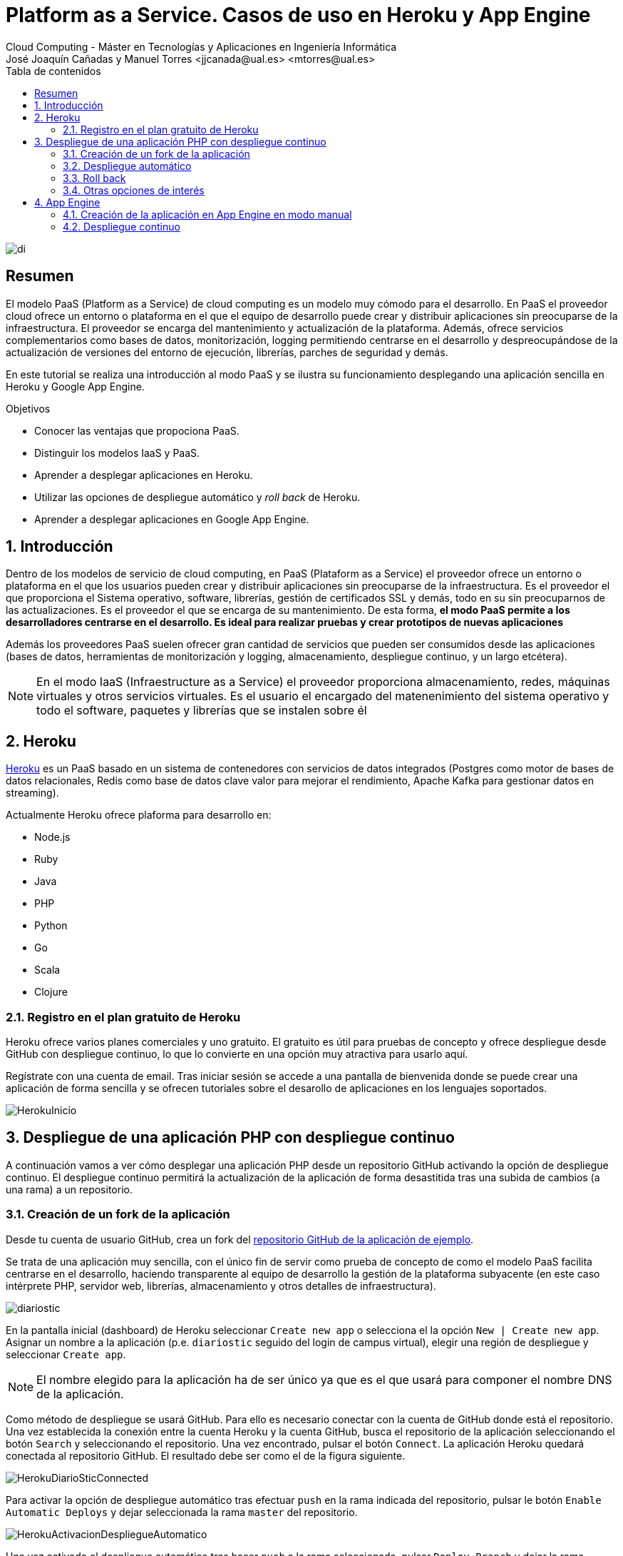 ////
NO CAMBIAR!!
Codificación, idioma, tabla de contenidos, tipo de documento
////
:encoding: utf-8
:lang: es
:toc: right
:toc-title: Tabla de contenidos
:doctype: book
:linkattrs:


:figure-caption: Fig.

////
Nombre y título del trabajo
////
# Platform as a Service. Casos de uso en Heroku y App Engine
Cloud Computing - Máster en Tecnologías y Aplicaciones en Ingeniería Informática
José Joaquín Cañadas y Manuel Torres <jjcanada@ual.es> <mtorres@ual.es>

image::../Tema0/images/di.png[]

// NO CAMBIAR!! (Entrar en modo no numerado de apartados)
:numbered!: 

[abstract]
== Resumen
El modelo PaaS (Platform as a Service) de cloud computing es un modelo muy cómodo para el desarrollo. En PaaS el proveedor cloud ofrece un entorno o plataforma en el que el equipo de desarrollo puede crear y distribuir aplicaciones sin preocuparse de la infraestructura. El proveedor se encarga del mantenimiento y actualización de la plataforma. Además, ofrece servicios complementarios como bases de datos, monitorización, logging permitiendo centrarse en el desarrollo y despreocupándose de la actualización de versiones del entorno de ejecución, librerías, parches de seguridad y demás.

En este tutorial se realiza una introducción al modo PaaS y se ilustra su funcionamiento desplegando una aplicación sencilla en Heroku y Google App Engine.

////
COLOCA A CONTINUACION LOS OBJETIVOS
////
.Objetivos
* Conocer las ventajas que propociona PaaS.
* Distinguir los modelos IaaS y PaaS.
* Aprender a desplegar aplicaciones en Heroku.
* Utilizar las opciones de despliegue automático y _roll back_ de Heroku.
* Aprender a desplegar aplicaciones en Google App Engine.

// Entrar en modo numerado de apartados
:numbered:

## Introducción

Dentro de los modelos de servicio de cloud computing, en PaaS (Plataform as a Service) el proveedor ofrece un entorno o plataforma en el que los usuarios pueden crear y distribuir aplicaciones sin preocuparse de la infraestructura. Es el proveedor el que proporciona el Sistema operativo, software, librerías, gestión de certificados SSL y demás, todo en su sin preocuparnos de las actualizaciones. Es el proveedor el que se encarga de su mantenimiento. De esta forma, **el modo PaaS permite a los desarrolladores centrarse en el desarrollo. Es ideal para realizar pruebas y crear prototipos de nuevas aplicaciones**

Además los proveedores PaaS suelen ofrecer gran cantidad de servicios que pueden ser consumidos desde las aplicaciones (bases de datos, herramientas de monitorización y logging, almacenamiento, despliegue continuo, y un largo etcétera).

[NOTE]
====
En el modo IaaS (Infraestructure as a Service) el proveedor proporciona almacenamiento, redes, máquinas virtuales y otros servicios virtuales. Es el usuario el encargado del matenenimiento del sistema operativo y todo el software, paquetes y librerías que se instalen sobre él
====

## Heroku 

https://www.heroku.com/platform[Heroku] es un PaaS basado en un sistema de contenedores con servicios de datos integrados (Postgres como motor de bases de datos relacionales, Redis como base de datos clave valor para mejorar el rendimiento, Apache Kafka para gestionar datos en streaming).

Actualmente Heroku ofrece plaforma para desarrollo en:

* Node.js
* Ruby
* Java
* PHP
* Python
* Go
* Scala
* Clojure

### Registro en el plan gratuito de Heroku

Heroku ofrece varios planes comerciales y uno gratuito. El gratuito es útil para pruebas de concepto y ofrece despliegue desde GitHub con despliegue continuo, lo que lo convierte en una opción muy atractiva para usarlo aquí.

Regístrate con una cuenta de email. Tras iniciar sesión se accede a una pantalla de bienvenida donde se puede crear una aplicación de forma sencilla y se ofrecen tutoriales sobre el desarollo de aplicaciones en los lenguajes soportados.

image::images/HerokuInicio.png[]

## Despliegue de una aplicación PHP con despliegue continuo

A continuación vamos a ver cómo desplegar una aplicación PHP desde un repositorio GitHub activando la opción de despliegue continuo. El despliegue continuo permitirá la actualización de la aplicación de forma desastitida tras una subida de cambios (a una rama) a un repositorio.

### Creación de un fork de la aplicación

Desde tu cuenta de usuario GitHub, crea un fork del https://github.com/ualmtorres/diariostic[repositorio GitHub de la aplicación de ejemplo].

Se trata de una aplicación muy sencilla, con el único fin de servir como prueba de concepto de como el modelo PaaS facilita centrarse en el desarrollo, haciendo transparente al equipo de desarrollo la gestión de la plataforma subyacente (en este caso intérprete PHP, servidor web, librerías, almacenamiento y otros detalles de infraestructura).

image::images/diariostic.png[]

En la pantalla inicial (dashboard) de Heroku seleccionar `Create new app` o selecciona el la opción `New | Create new app`. Asignar un nombre a la aplicación (p.e. `diariostic` seguido del login de campus virtual), elegir una región de despliegue y seleccionar `Create app`.

[NOTE]
====
El nombre elegido para la aplicación ha de ser único ya que es el que usará para componer el nombre DNS de la aplicación.
====

Como método de despliegue se usará GitHub. Para ello es necesario conectar con la cuenta de GitHub donde está el repositorio. Una vez establecida la conexión entre la cuenta Heroku y la cuenta GitHub, busca el repositorio de la aplicación seleccionando el botón `Search` y seleccionando el repositorio. Una vez encontrado, pulsar el botón `Connect`. La aplicación Heroku quedará conectada al repositorio GitHub. El resultado debe ser como el de la figura siguiente.

image::images/HerokuDiarioSticConnected.png[]

Para activar la opción de despliegue automático tras efectuar `push` en la rama indicada del repositorio, pulsar le botón `Enable Automatic Deploys` y dejar seleccionada la rama `master` del repositorio.

image::images/HerokuActivacionDespliegueAutomatico.png[]

Una vez activado el despliegue automático tras hacer `push` a la rama seleccionada, pulsar `Deploy Branch` y dejar la rama selccionada. Esto creará el primer despliegue de la aplicación.

image::images/HerokuDespliegueInicial.png[]

Unos instantes después la aplicación quedará desplegada y se podrá ver pulsando el botón `View`.

image::images/diariostic.png[]

### Despliegue automático

Realizar un `push` sobre el repositorio editando directamente el archivo `secciones/portada.php` cambiando el título por `Portada actualizada`.

[source, php]
----
<?php

$portada = [
"titulo" => "Portada actualizada", <1>
"autor" => "mtorres",
"resumen" => "Resumen de la portada",
];
?>
----
<1> Cambiar el título

Añade un mensaje al commit (p.e. `Cambio del título de la portada`) y realiza el commit.

Tras unos instantes la aplicación quedará actualizada de forma automática con el nuevo título de la portada.

image::images/diariosticActualizado.png[]

### Roll back

Es posible volver a estados anteriores de la aplicación. Por ejemplo, tras desplegar un cambio comprobamos que la aplicación no funciona correctamente y se necesita volver atrás mientras se resuelve el problema.

La pestaña `Activity` de la aplicación contiene una lista de toda la actividad llevada a cabo en la aplicación (despliegue de commits, operaciones de build, ...). 

Los despliegues se pueden reconocer porque tienen asociado el hash del commit que tomaron como base. En ellos se muestra un enlace con `Roll back to here`. Pulsar sobre el que aparece en el primer commit.

image::images/HerokuRollback.png[]

Aparecerá un cuadro de mensaje pidiendo la confirmación para volver a la versión anterior. Pulsar `Rollback`.

image::images/HerokuRollbackConfirmacion.png[]

Se creará una nueva versión, que aparecerá en el registro de actividad y la aplicación volverá a su estado original tras unos instantes.

image::images/diariostic.png[]

### Otras opciones de interés

Se pueden activar opciones y funcionalidades muy interesantes en la aplicación, como monitorización, gestión de logs, y demás. Todas ellas se pueden añadir desde la pestaña `Resources` pulsando sobre `Find more add-ons`.

image::images/HerokuAddons.png[]

[IMPORTANT]
====
La activación de Add-ons, aunque tengan una opción gratuita, exigen actualizar la cuenta de Heroku introduciendo una tarjeta de crédito. **Esto no es necesario para la asignatura**.
====

.Heroku Dynos
****
La plataforma Heroku usa contenedores para ejecutar las aplicaciones lo que permite su escalado. A estos contenedores Heroku los denomina _Dynos_. La suscripción gratuita admite poco tráfico y no permite el escalado. Es posible cambiar el tipo de _Dyno_ a otras opciones que ofrezcan mayor rendimiento en aplicaciones de alta demanda.

image::images/HerokuDynoTypes.png[]
****

## App Engine

Google App Engine es el PaaS de Google. Permite el desarrollo de aplicaciones en una plataforma totalmente gestionada por Google. Actualmente App Engine ofrece plaforma para desarrollo en:

* Node.js
* Ruby
* Java
* C#
* PHP
* Python
* Go

Google App Engine permite el escalado de aplicaciones y distribución por todas las regiones sin tener que preocuparnos de la infraestructura. Se trata de un despligue sin configuración de servidor lo que supone gran agilidad.

. En el Menú de navegación, seleccionar `App Engine`. Aparecerá una pantalla de bienvenida. Pulsar `Crear Aplicación`.

+
image::images/AppEngineBienvenida.png[]

. Indicar la región de despliegue. Elegiremos `europe-west` y pulsaremos sobre `Crear aplicación`.

. Seleccionar el lenguaje en el que está creada la aplicación para que Google App Engine prepare la plataforma de ejecución de la aplicación. En este caso elegiremos PHP.

+
image::images/AppEngineSeleccionarLenguaje.png[]

+
Tras unos instantes se informa que la aplicación se ha creado con éxito. 

+
image::images/AppEngineAppCreada.png[]

+
Se nos ofrecen recursos para la documentación de App Engine en el lenguaje usado y ejemplos de código en GitHub. A la derecha tenemos los comandos que hay que ejecutar en Cloud Shell y que ejecutaremos en unos instantes. Por ahora, saldremos del asistente pulsando `LO HARÉ MAS ADELANTE`.

. Abrir Cloud Shell

. Clonar el repositorio de la aplicación

+
[source, bash]
----
$ git clone https://github.com/ualmtorres/diariostic.git
----

+
. Crear el descriptor `app.yaml` en la carpeta del código de la aplicación

+
[source, bash]
----
$ cd diariostic
$ wget https://gist.github.com/ualmtorres/5f4c4f4502c9fc9f84c967a59ec4203e app.yaml
----

+
.El descriptor `app.yaml`
****
La configuración de las aplicaciones de App Engine se realiza mediante un archivo denominado `app.yaml`. En este archivo se especifican, entre otros, el entorno de ejecución, los controladores para atender las peticiones de la aplicación y los archivos estáticos (p.e. imágenes). 

A continuación se muestra un ejemplo de archivo https://gist.github.com/ualmtorres/5f4c4f4502c9fc9f84c967a59ec4203e[`app.yaml`].

[source, yaml]
----
runtime: php55 <1>
api_version: 1
handlers:
- url: / <2>
  script: index.php
# Serve images as static resources.
- url: /(.+\.(gif|png|jpg))$ <3>
  static_files: \1
  upload: .+\.(gif|png|jpg)$
  application_readable: true
# Serve php scripts.
- url: /(.+\.php)$
  script: \1
----
<1> Entorno de ejecución
<2> Controlador principal para servir la aplicación
<3> Controlador para servir archivos estáticos

[NOTE]
====
Hay que indicar cómo se gestionan cada una de las rutas de la aplicación en cuanto a código, imágenes, CSS, JavaScript. Esto se realiza mediante elementos `url` en el elemento `handlers`. 

Más información en la https://cloud.google.com/appengine/docs/standard/python/config/appref?hl=es[documentación oficial].
====
****

+
. Ver la aplicación en modo de prueba

+
[source, bash]
----
$ php - S localhost:8080
----

+
. Abrir `Vista previa web`

. Inicializar en Cloud Shell el SDK de Google Cloud

+
[source, bash]
----
$ gcloud init
----

+
Para poder usar el SDK de Google Cloud en Cloud Shell, Google Cloud nos advierte que necesita incluir nuestras credenciales en Cloud Shell. Pulsaremos `Autorizar`.

+
image::images/CloudShellAutorizar.png[]

+
Nos pedirá confirmación de despliegue sobre el descriptor (`app.yaml`) a usar, el origen (carpeta donde se colocó el repositorio) y el proyecto de destino. Tras confirmar, informará que se ha inicializado el Google Cloud SDK y  comenzará el despliegue. La aplicación quedará almacenada en Google Cloud Storage.

+
[source, bash]
----
descriptor:      [/home/mtorres/diariostic/app.yaml]
source:          [/home/mtorres/diariostic]
target project:  [cloud-computing-mtorres]
target service:  [default]
target version:  [20201101t062114]
target url:      [https://cloud-computing-mtorres.ew.r.appspot.com]

Do you want to continue (Y/n)?
----

+
Unos instantes más tarde podremos ver la aplicación ejecutando `gcloud app browse`. Esto nos proporcionará una URL para acceder a la aplicación si no hay un navegador predeterminado y se obtendrá un resultado como el de la figura.

+
image::images/AppEngineDiarioStic.png[]

La aplicación estará disponible en el `Panel de control` en el el bloque de `App Engine` del Menú de navegación. Mostrará las aplicaciones desplegadas en App Engine con un resumen del tráfico, resumen de las instancias desplegadas, estado de facturación, carga actual, errores y otra información de interés. No se perderán datos, se guardará su estado y posteriormente se podrá volver a habilitar.

image::images/AppEnginePanelDeControl.png[]

[IMPORTANT]
====
Para evitar gastos inncesarios en el cupón de la cuenta de la asignatura, una vez hechas las pruebas inhabilitar la aplicación desde el menú `Configuración` de App Engine.

image::images/AppEngineInhabilitarApp.png[]
====

### Creación de la aplicación en App Engine en modo manual

En lugar de crear la aplicación desde el bloque App Engine del Menú de navegación es posible crear la aplicación directamente desde Cloud Shell con `gcloud init`.

Previamente, se habrá descargado el repositorio de código de la aplicación y se habrá incluido el descriptor de despliegue (`app.yaml`) en el directorio del código de la aplicación.

Para poder usar el SDK de Google Cloud en Cloud Shell, Google Cloud nos advierte que necesita incluir nuestras credenciales en Cloud Shell.

Como no se ha creado proyecto App Engine para la aplicación, nos pedirá si queremos crear proyecto nuevo o meter en existente. El valor introducido de tomará como ID del proyecto y no podrá ser cambiado posteriormente.

Después se desplegará con `gcloud app deploy`. Habrá que indicar una región de despliegue. Seleccionar `europe-west`.

Nos pedirá confirmación de despliegue sobre el descriptor (`app.yaml`) a usar, el origen (carpeta donde se colocó el repositorio) y el proyecto de destino. Tras confirmar, comenzará el despliegue y lo almacenará en Google Cloud Storage.

Para poder construir la aplicación es necesario que el proyecto tengan configurados permisos de acceso a la API de Cloud Build. Se nos pedirá que demos permiso a través de un enlace de activación de Cloud Build API en el proyecto. Se llegará a una pantalla como la siguiente.

image::images/GoogleCloudHabilitarCloudBuildAPI.png[]

Pulsar sobre `Habilitar`. A continuación, pedirá que se indique una cuenta donde vincular la facturación. Indicar la cuenta del cupón de la asignatura.

Una vez configurado el acceso a la API de Cloud Build, volver a Cloud Shell y volver a desplegar con `gcloud app deploy`.

### Despliegue continuo

El despliegue automático en App Engine no es tan directo como en Heroku. Para más información, consultar la https://cloud.google.com/source-repositories/docs/quickstart-triggering-builds-with-source-repositories[documentación oficial].

